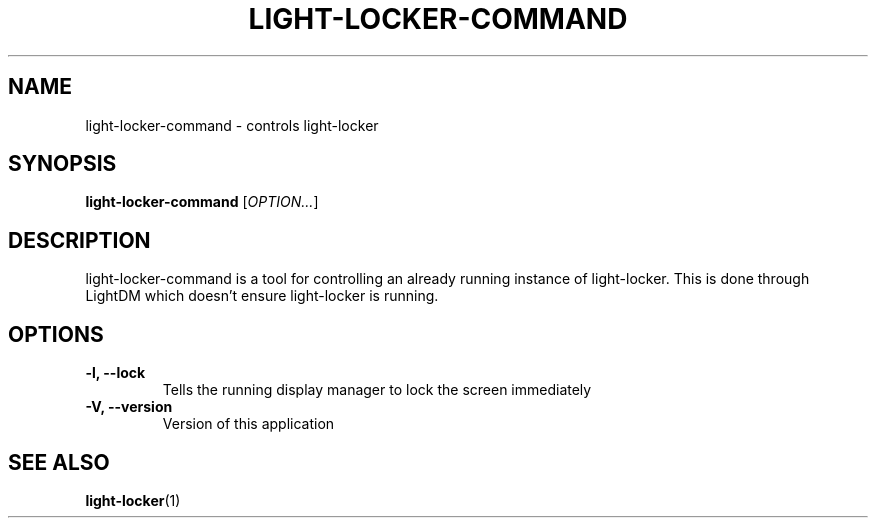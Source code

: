 .\" Copyright (C) 2007 Sven Arvidsson <sa@whiz.se>
.\" Copyright (C) 2014 Peter de Ridder <peter@xfce.org>
.\"
.\" This is free software; you may redistribute it and/or modify
.\" it under the terms of the GNU General Public License as
.\" published by the Free Software Foundation; either version 2,
.\" or (at your option) any later version.
.\"
.\" This is distributed in the hope that it will be useful, but
.\" WITHOUT ANY WARRANTY; without even the implied warranty of
.\" MERCHANTABILITY or FITNESS FOR A PARTICULAR PURPOSE.  See the
.\" GNU General Public License for more details.
.\"
.\"You should have received a copy of the GNU General Public License along
.\"with this program; if not, write to the Free Software Foundation, Inc.,
.\"51 Franklin Street, Fifth Floor, Boston, MA 02110-1301 USA.
.TH LIGHT-LOCKER-COMMAND 1 "2014\-03\-23" "The Cavalry"
.SH NAME
light-locker-command \- controls light-locker
.SH SYNOPSIS
.B light-locker-command
.RI [ OPTION... ]
.SH DESCRIPTION
light-locker-command is a tool for controlling an already
running instance of light-locker.
This is done through LightDM which doesn't ensure light-locker is running.
.SH OPTIONS
.TP
.B \-l, \-\-lock
Tells the running display manager to lock the screen immediately
.TP
.B \-V, \-\-version
Version of this application
.SH SEE ALSO
.BR "light-locker" (1)


